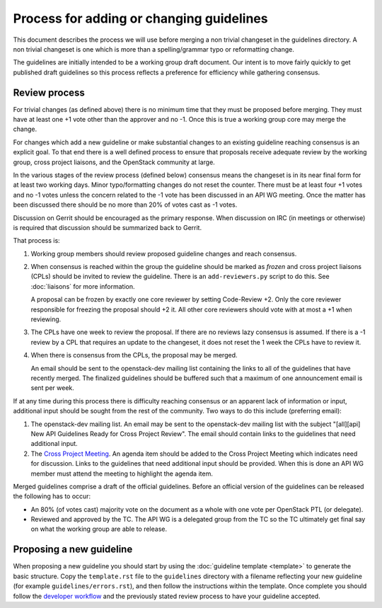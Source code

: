 =========================================
Process for adding or changing guidelines
=========================================

This document describes the process we will use before merging a non
trivial changeset in the guidelines directory. A non trivial changeset
is one which is more than a spelling/grammar typo or reformatting
change.

The guidelines are initially intended to be a working group draft
document. Our intent is to move fairly quickly to get published draft
guidelines so this process reflects a preference for efficiency while
gathering consensus.

Review process
--------------

For trivial changes (as defined above) there is no minimum time that
they must be proposed before merging. They must have at least one +1
vote other than the approver and no -1. Once this is true a working
group core may merge the change.

For changes which add a new guideline or make substantial changes to
an existing guideline reaching consensus is an explicit goal. To
that end there is a well defined process to ensure that proposals
receive adequate review by the working group, cross project
liaisons, and the OpenStack community at large.

In the various stages of the review process (defined below) consensus
means the changeset is in its near final form for at least two working
days. Minor typo/formatting changes do not reset the counter. There
must be at least four +1 votes and no -1 votes unless the concern
related to the -1 vote has been discussed in an API WG meeting. Once
the matter has been discussed there should be no more than 20% of
votes cast as -1 votes.

Discussion on Gerrit should be encouraged as the primary response.
When discussion on IRC (in meetings or otherwise) is required that
discussion should be summarized back to Gerrit.

That process is:

1. Working group members should review proposed guideline changes
   and reach consensus.

2. When consensus is reached within the group the guideline should
   be marked as *frozen* and cross project liaisons (CPLs) should
   be invited to review the guideline. There is an ``add-reviewers.py``
   script to do this. See :doc:`liaisons` for more information.

   A proposal can be frozen by exactly one core reviewer by setting
   Code-Review +2. Only the core reviewer responsible for freezing the
   proposal should +2 it. All other core reviewers should vote with at
   most a +1 when reviewing.

3. The CPLs have one week to review the proposal. If there are no
   reviews lazy consensus is assumed. If there is a -1 review by a CPL
   that requires an update to the changeset, it does not reset the 1
   week the CPLs have to review it.

4. When there is consensus from the CPLs, the proposal may be
   merged.

   An email should be sent to the openstack-dev mailing list containing
   the links to all of the guidelines that have recently merged. The
   finalized guidelines should be buffered such that a maximum of one
   announcement email is sent per week.

If at any time during this process there is difficulty reaching
consensus or an apparent lack of information or input, additional
input should be sought from the rest of the community. Two ways to
do this include (preferring email):

1. The openstack-dev mailing list. An email may be sent to the
   openstack-dev mailing list with the subject "[all][api] New API
   Guidelines Ready for Cross Project Review". The email should contain
   links to the guidelines that need additional input.

2. The `Cross Project Meeting
   <https://wiki.openstack.org/wiki/Meetings/CrossProjectMeeting>`_. An
   agenda item should be added to the Cross Project Meeting which
   indicates need for discussion. Links to the guidelines that need
   additional input should be provided. When this is done an API WG
   member must attend the meeting to highlight the agenda item.

Merged guidelines comprise a draft of the official guidelines. Before
an official version of the guidelines can be released the following
has to occur:

* An 80% (of votes cast) majority vote on the document as a whole
  with one vote per OpenStack PTL (or delegate).

* Reviewed and approved by the TC. The API WG is a delegated group from
  the TC so the TC ultimately get final say on what the working
  group are able to release.

Proposing a new guideline
-------------------------

When proposing a new guideline you should start by using the
:doc:`guideline template <template>` to generate the basic
structure. Copy the ``template.rst`` file to the ``guidelines`` directory
with a filename reflecting your new guideline (for example
``guidelines/errors.rst``), and then follow the instructions within the
template. Once complete you should follow the `developer workflow`_ and
the previously stated review process to have your guideline accepted.

.. _developer workflow: http://docs.openstack.org/infra/manual/developers.html
